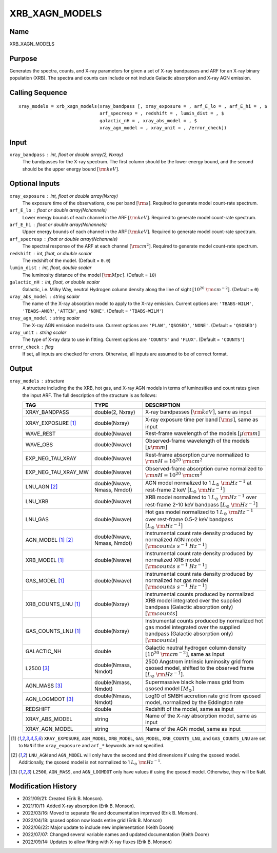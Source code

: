 XRB_XAGN_MODELS
===============

Name
----
XRB_XAGN_MODELS

Purpose
-------
Generates the spectra, counts, and X-ray parameters for given a set of
X-ray bandpasses and ARF for an X-ray binary population (XRB). The
spectra and counts can include or not include Galactic absorption
and X-ray AGN emission.

Calling Sequence
----------------
::

    xray_models = xrb_xagn_models(xray_bandpass [, xray_exposure = , arf_E_lo = , arf_E_hi = , $
                                  arf_specresp = , redshift = , lumin_dist = , $
                                  galactic_nH = , xray_abs_model = , $
                                  xray_agn_model = , xray_unit = , /error_check])

Input
-----
``xray_bandpass`` : int, float or double array(2, Nxray)
    The bandpasses for the X-ray spectrum. The first column should be the lower
    energy bound, and the second should be the upper energy bound :math:`[{\rm keV}]`.

Optional Inputs
---------------
``xray_exposure`` : int, float or double array(Nxray)
    The exposure time of the observations, one per band :math:`[{\rm s}]`.
    Required to generate model count-rate spectrum.
``arf_E_lo`` : float or double array(Nchannels)
    Lower energy bounds of each channel in the ARF :math:`[{\rm keV}]`.
    Required to generate model count-rate spectrum.
``arf_E_hi`` : float or double array(Nchannels)
    Upper energy bounds of each channel in the ARF :math:`[{\rm keV}]`.
    Required to generate model count-rate spectrum.
``arf_specresp`` : float or double array(Nchannels)
    The spectral response of the ARF at each channel :math:`[{\rm cm}^2]`.
    Required to generate model count-rate spectrum.
``redshift`` : int, float, or double scalar
    The redshift of the model. (Default = ``0.0``)
``lumin_dist`` : int, float, double scalar
    The luminosity distance of the model :math:`[{\rm Mpc}]`. (Default = ``10``)
``galactic_nH`` : int, float, or double scalar
    Galactic, i.e. Milky Way, neutral Hydrogen column density along the line of sight
    :math:`[10^{20}\ {\rm cm}^{-2}]`. (Default = ``0``)
``xray_abs_model`` : string scalar
    The name of the X-ray absorption model to apply to the X-ray emission. Current options
    are: ``'TBABS-WILM'``, ``'TBABS-ANGR'``, ``'ATTEN'``, and ``'NONE'``.
    (Default = ``'TBABS-WILM'``)
``xray_agn_model`` : string scalar
    The X-ray AGN emission model to use. Current options are: ``'PLAW'``, ``'QSOSED'``, ``'NONE'``.
    (Default = ``'QSOSED'``)
``xray_unit`` : string scalar
    The type of X-ray data to use in fitting. Current options are ``'COUNTS'`` and ``'FLUX'``.
    (Default = ``'COUNTS'``)
``error_check`` : flag
    If set, all inputs are checked for errors. Otherwise, all inputs are
    assumed to be of correct format.

Output
------
``xray_models`` : structure
    A structure including the the XRB, hot gas, and X-ray AGN models in terms
    of luminosities and count rates given the input ARF.
    The full description of the structure is as follows:

    ======================     ===========================     ================================================================================================================================================
    TAG                        TYPE                            DESCRIPTION
    ======================     ===========================     ================================================================================================================================================
    XRAY_BANDPASS              double(2, Nxray)                X-ray bandpasses :math:`[{\rm keV}]`, same as input
    XRAY_EXPOSURE [1]_         double(Nxray)                   X-ray exposure time per band :math:`[{\rm s}]`, same as input
    WAVE_REST                  double(Nwave)                   Rest-frame wavelength of the models :math:`[\mu \rm m]`
    WAVE_OBS                   double(Nwave)                   Observed-frame wavelength of the models :math:`[\mu \rm m]`
    EXP_NEG_TAU_XRAY           double(Nwave)                   Rest-frame absorption curve normalized to :math:`{\rm nH} = 10^{20}\ {\rm cm}^2`
    EXP_NEG_TAU_XRAY_MW        double(Nwave)                   Observed-frame absorption curve normalized to :math:`{\rm nH} = 10^{20}\ {\rm cm}^2`
    LNU_AGN [2]_               double(Nwave, Nmass, Nmdot)     AGN model normalized to 1 :math:`L_\odot\ {\rm Hz}^{-1}` at rest-frame 2 keV :math:`[L_\odot\ {\rm Hz}^{-1}]`
    LNU_XRB                    double(Nwave)                   XRB model normalized to 1 :math:`L_\odot\ {\rm Hz}^{-1}` over rest-frame 2-10 keV bandpass :math:`[L_\odot\ {\rm Hz}^{-1}]`
    LNU_GAS                    double(Nwave)                   Hot gas model normalized to 1 :math:`L_\odot\ {\rm Hz}^{-1}` over rest-frame 0.5-2 keV bandpass :math:`[L_\odot\ {\rm Hz}^{-1}]`
    AGN_MODEL [1]_ [2]_        double(Nwave, Nmass, Nmdot)     Instrumental count rate density produced by normalized AGN model :math:`[{\rm counts\ s^{-1}\ Hz^{-1}}]`
    XRB_MODEL [1]_             double(Nwave)                   Instrumental count rate density produced by normalized XRB model :math:`[{\rm counts\ s^{-1}\ Hz^{-1}}]`
    GAS_MODEL [1]_             double(Nwave)                   Instrumental count rate density produced by normalized hot gas model :math:`[{\rm counts\ s^{-1}\ Hz^{-1}}]`
    XRB_COUNTS_LNU [1]_        double(Nxray)                   Instrumental counts produced by normalized XRB model integrated over the supplied bandpass (Galactic absorption only) :math:`[{\rm counts}]`
    GAS_COUNTS_LNU [1]_        double(Nxray)                   Instrumental counts produced by normalized hot gas model integrated over the supplied bandpass (Galactic absorption only) :math:`[{\rm counts}]`
    GALACTIC_NH                double                          Galactic neutral hydrogen column density :math:`[10^{20}\ {\rm cm}^{-2}]`, same as input
    L2500 [3]_                 double(Nmass, Nmdot)            2500 Angstrom intrinsic luminosity grid from qsosed model, shifted to the observed frame :math:`[L_\odot\ {\rm Hz}^{-1}]`.
    AGN_MASS [3]_              double(Nmass, Nmdot)            Supermassive black hole mass grid from qsosed model :math:`[M_\odot]`
    AGN_LOGMDOT [3]_           double(Nmass, Nmdot)            Log10 of SMBH accretion rate grid from qsosed model, normalized by the Eddington rate
    REDSHIFT                   double                          Redshift of the model, same as input
    XRAY_ABS_MODEL             string                          Name of the X-ray absorption model, same as input
    XRAY_AGN_MODEL             string                          Name of the AGN model, same as input
    ======================     ===========================     ================================================================================================================================================

.. [1] ``XRAY_EXPOSURE``, ``AGN_MODEL``, ``XRB_MODEL``, ``GAS_MODEL``, ``XRB_COUNTS_LNU``, and ``GAS_COUNTS_LNU``
   are set to ``NaN`` if the ``xray_exposure`` and ``arf_*`` keywords are not specified.
.. [2] ``LNU_AGN`` and ``AGN_MODEL`` will only have the second and third dimensions if
   using the qsosed model. Additionally, the qsosed model is not normalized to 1 :math:`L_\odot\ {\rm Hz}^{-1}`.
.. [3] ``L2500``, ``AGN_MASS``, and ``AGN_LOGMDOT`` only have values if using the qsosed
   model. Otherwise, they will be ``NaN``.

Modification History
--------------------
- 2021/09/21: Created (Erik B. Monson).
- 2021/10/11: Added X-ray absorption (Erik B. Monson).
- 2022/03/16: Moved to separate file and documentation improved (Erik B. Monson).
- 2022/04/18: qsosed option now loads entire grid (Erik B. Monson)
- 2022/06/22: Major update to include new implementation (Keith Doore)
- 2022/07/07: Changed several variable names and updated documentation (Keith Doore)
- 2022/09/14: Updates to allow fitting with X-ray fluxes (Erik B. Monson)

